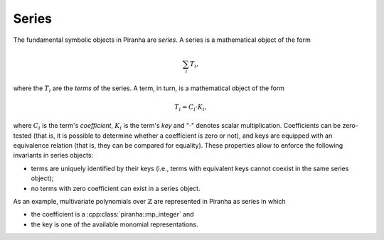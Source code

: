 .. _series:

Series
======

The fundamental symbolic objects in Piranha are *series*. A series is a mathematical object of the form

.. math:: \sum_i T_i,

where the :math:`T_i` are the *terms* of the series. A term, in turn, is a mathematical object of the form

.. math:: T_i = C_i \cdot K_i,

where :math:`C_i` is the term's *coefficient*, :math:`K_i` is the term's *key* and ":math:`\cdot`" denotes scalar
multiplication. Coefficients can be zero-tested (that is, it is possible to determine whether a coefficient is zero
or not), and keys are equipped with an equivalence relation (that is, they can be compared for equality).
These properties allow to enforce the following invariants in series objects:

* terms are uniquely identified by their keys (i.e., terms with equivalent keys cannot coexist in the same
  series object);
* no terms with zero coefficient can exist in a series object.


As an example, multivariate
polynomials over :math:`\mathbb{Z}` are represented in Piranha as series in which

* the coefficient is a :cpp:class:`piranha::mp_integer` and
* the key is one of the available monomial representations.
